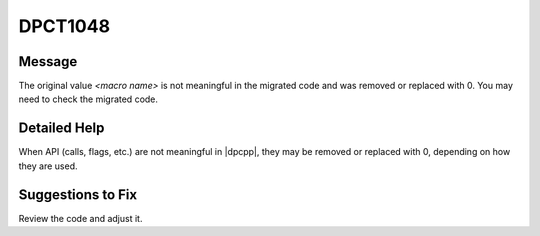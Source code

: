.. _DPCT1048:

DPCT1048
========

Message
-------

.. _msg-1048-start:

The original value *<macro name>* is not meaningful in the migrated code and
was removed or replaced with 0. You may need to check the migrated code.

.. _msg-1048-end:

Detailed Help
-------------

When API (calls, flags, etc.) are not meaningful in |dpcpp|, they may be removed
or replaced with 0, depending on how they are used.

Suggestions to Fix
------------------

Review the code and adjust it.